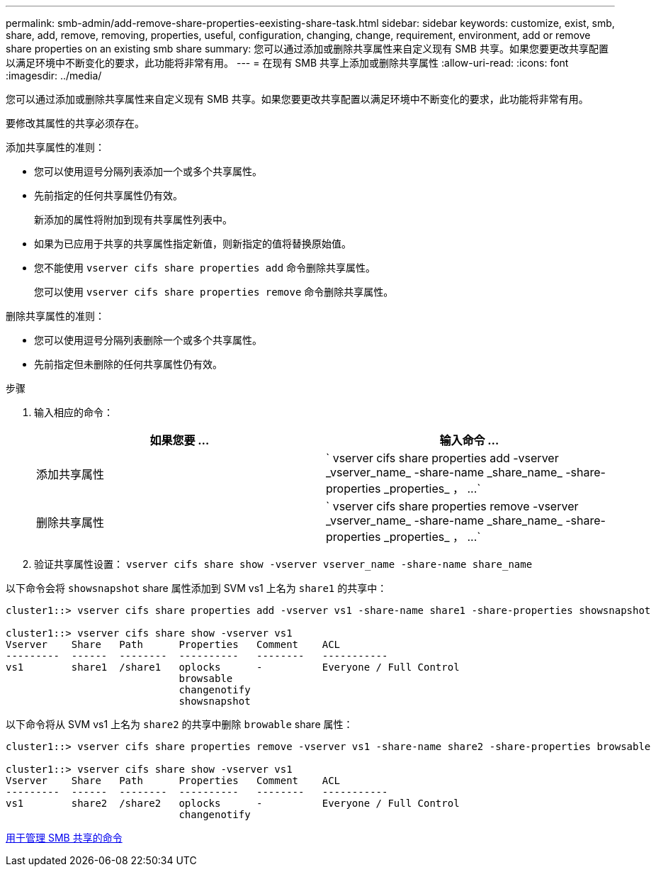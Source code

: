 ---
permalink: smb-admin/add-remove-share-properties-eexisting-share-task.html 
sidebar: sidebar 
keywords: customize, exist, smb, share, add, remove, removing, properties, useful, configuration, changing, change, requirement, environment, add or remove share properties on an existing smb share 
summary: 您可以通过添加或删除共享属性来自定义现有 SMB 共享。如果您要更改共享配置以满足环境中不断变化的要求，此功能将非常有用。 
---
= 在现有 SMB 共享上添加或删除共享属性
:allow-uri-read: 
:icons: font
:imagesdir: ../media/


[role="lead"]
您可以通过添加或删除共享属性来自定义现有 SMB 共享。如果您要更改共享配置以满足环境中不断变化的要求，此功能将非常有用。

要修改其属性的共享必须存在。

添加共享属性的准则：

* 您可以使用逗号分隔列表添加一个或多个共享属性。
* 先前指定的任何共享属性仍有效。
+
新添加的属性将附加到现有共享属性列表中。

* 如果为已应用于共享的共享属性指定新值，则新指定的值将替换原始值。
* 您不能使用 `vserver cifs share properties add` 命令删除共享属性。
+
您可以使用 `vserver cifs share properties remove` 命令删除共享属性。



删除共享属性的准则：

* 您可以使用逗号分隔列表删除一个或多个共享属性。
* 先前指定但未删除的任何共享属性仍有效。


.步骤
. 输入相应的命令：
+
|===
| 如果您要 ... | 输入命令 ... 


 a| 
添加共享属性
 a| 
` +vserver cifs share properties add -vserver _vserver_name_ -share-name _share_name_ -share-properties _properties_ ， ...+`



 a| 
删除共享属性
 a| 
` +vserver cifs share properties remove -vserver _vserver_name_ -share-name _share_name_ -share-properties _properties_ ， ...+`

|===
. 验证共享属性设置： `vserver cifs share show -vserver vserver_name -share-name share_name`


以下命令会将 `showsnapshot` share 属性添加到 SVM vs1 上名为 `share1` 的共享中：

[listing]
----
cluster1::> vserver cifs share properties add -vserver vs1 -share-name share1 -share-properties showsnapshot

cluster1::> vserver cifs share show -vserver vs1
Vserver    Share   Path      Properties   Comment    ACL
---------  ------  --------  ----------   --------   -----------
vs1        share1  /share1   oplocks      -          Everyone / Full Control
                             browsable
                             changenotify
                             showsnapshot
----
以下命令将从 SVM vs1 上名为 `share2` 的共享中删除 `browable` share 属性：

[listing]
----
cluster1::> vserver cifs share properties remove -vserver vs1 -share-name share2 -share-properties browsable

cluster1::> vserver cifs share show -vserver vs1
Vserver    Share   Path      Properties   Comment    ACL
---------  ------  --------  ----------   --------   -----------
vs1        share2  /share2   oplocks      -          Everyone / Full Control
                             changenotify
----
xref:commands-manage-shares-reference.adoc[用于管理 SMB 共享的命令]
